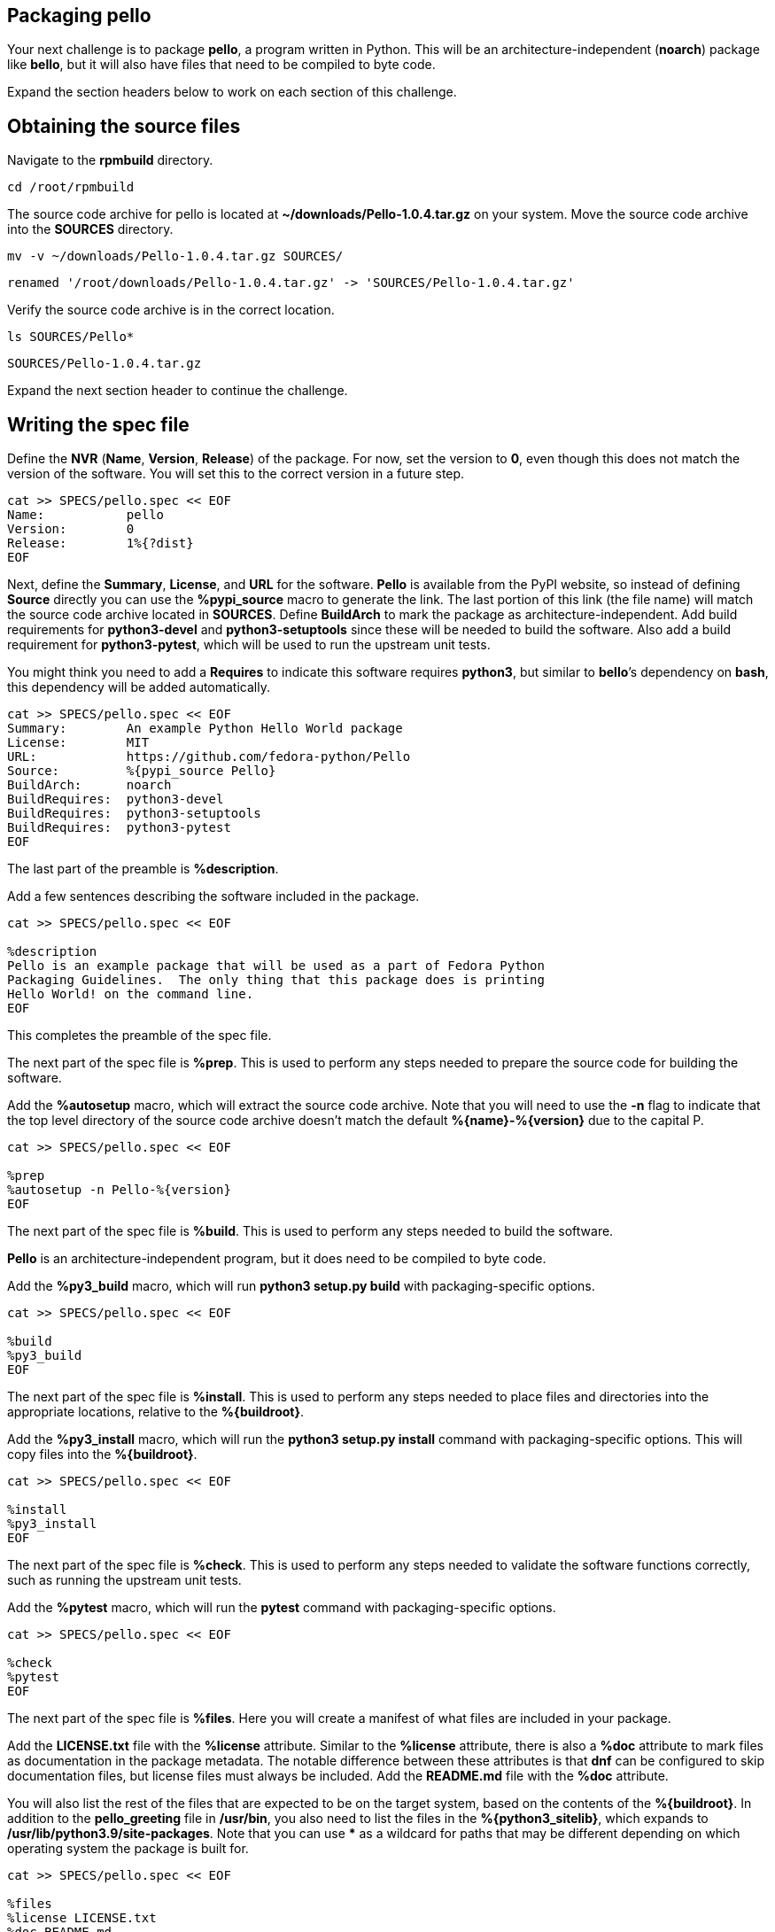 == Packaging pello

Your next challenge is to package *pello*, a program written in Python.
This will be an architecture-independent (*noarch*) package like
*bello*, but it will also have files that need to be compiled to byte
code.

Expand the section headers below to work on each section of this
challenge.

== Obtaining the source files

Navigate to the *rpmbuild* directory.

[source,bash]
----
cd /root/rpmbuild
----

The source code archive for pello is located at
*~/downloads/Pello-1.0.4.tar.gz* on your system. Move the source code
archive into the *SOURCES* directory.

[source,bash]
----
mv -v ~/downloads/Pello-1.0.4.tar.gz SOURCES/
----

[source,nocopy]
----
renamed '/root/downloads/Pello-1.0.4.tar.gz' -> 'SOURCES/Pello-1.0.4.tar.gz'
----

Verify the source code archive is in the correct location.

[source,bash]
----
ls SOURCES/Pello*
----

[source,nocopy]
----
SOURCES/Pello-1.0.4.tar.gz
----

Expand the next section header to continue the challenge.

== Writing the spec file

Define the *NVR* (*Name*, *Version*, *Release*) of the package. For now,
set the version to *0*, even though this does not match the version of
the software. You will set this to the correct version in a future step.

[source,bash]
----
cat >> SPECS/pello.spec << EOF
Name:           pello
Version:        0
Release:        1%{?dist}
EOF
----

Next, define the *Summary*, *License*, and *URL* for the software.
*Pello* is available from the PyPI website, so instead of defining
*Source* directly you can use the *%pypi_source* macro to generate the
link. The last portion of this link (the file name) will match the
source code archive located in *SOURCES*. Define *BuildArch* to mark the
package as architecture-independent. Add build requirements for
*python3-devel* and *python3-setuptools* since these will be needed to
build the software. Also add a build requirement for *python3-pytest*,
which will be used to run the upstream unit tests.

You might think you need to add a *Requires* to indicate this software
requires *python3*, but similar to *bello*’s dependency on *bash*, this
dependency will be added automatically.

[source,bash]
----
cat >> SPECS/pello.spec << EOF
Summary:        An example Python Hello World package
License:        MIT
URL:            https://github.com/fedora-python/Pello
Source:         %{pypi_source Pello}
BuildArch:      noarch
BuildRequires:  python3-devel
BuildRequires:  python3-setuptools
BuildRequires:  python3-pytest
EOF
----

The last part of the preamble is *%description*.

Add a few sentences describing the software included in the package.

[source,bash]
----
cat >> SPECS/pello.spec << EOF

%description
Pello is an example package that will be used as a part of Fedora Python
Packaging Guidelines.  The only thing that this package does is printing
Hello World! on the command line.
EOF
----

This completes the preamble of the spec file.

The next part of the spec file is *%prep*. This is used to perform any
steps needed to prepare the source code for building the software.

Add the *%autosetup* macro, which will extract the source code archive.
Note that you will need to use the *-n* flag to indicate that the top
level directory of the source code archive doesn’t match the default
*%\{name}-%\{version}* due to the capital P.

[source,bash]
----
cat >> SPECS/pello.spec << EOF

%prep
%autosetup -n Pello-%{version}
EOF
----

The next part of the spec file is *%build*. This is used to perform any
steps needed to build the software.

*Pello* is an architecture-independent program, but it does need to be
compiled to byte code.

Add the *%py3_build* macro, which will run *python3 setup.py build* with
packaging-specific options.

[source,bash]
----
cat >> SPECS/pello.spec << EOF

%build
%py3_build
EOF
----

The next part of the spec file is *%install*. This is used to perform
any steps needed to place files and directories into the appropriate
locations, relative to the *%\{buildroot}*.

Add the *%py3_install* macro, which will run the *python3 setup.py
install* command with packaging-specific options. This will copy files
into the *%\{buildroot}*.

[source,bash]
----
cat >> SPECS/pello.spec << EOF

%install
%py3_install
EOF
----

The next part of the spec file is *%check*. This is used to perform any
steps needed to validate the software functions correctly, such as
running the upstream unit tests.

Add the *%pytest* macro, which will run the *pytest* command with
packaging-specific options.

[source,bash]
----
cat >> SPECS/pello.spec << EOF

%check
%pytest
EOF
----

The next part of the spec file is *%files*. Here you will create a
manifest of what files are included in your package.

Add the *LICENSE.txt* file with the *%license* attribute. Similar to the
*%license* attribute, there is also a *%doc* attribute to mark files as
documentation in the package metadata. The notable difference between
these attributes is that *dnf* can be configured to skip documentation
files, but license files must always be included. Add the *README.md*
file with the *%doc* attribute.

You will also list the rest of the files that are expected to be on the
target system, based on the contents of the *%\{buildroot}*. In addition
to the *pello_greeting* file in */usr/bin*, you also need to list the
files in the *%\{python3_sitelib}*, which expands to
*/usr/lib/python3.9/site-packages*. Note that you can use *** as a
wildcard for paths that may be different depending on which operating
system the package is built for.

[source,bash]
----
cat >> SPECS/pello.spec << EOF

%files
%license LICENSE.txt
%doc README.md
%{_bindir}/pello_greeting
%{python3_sitelib}/Pello-*.egg-info
%{python3_sitelib}/pello
EOF
----

The last part of the spec file is *%changelog*. It lists the changes
that have happened to the package between different versions and
releases.

Leave this empty for now.

[source,bash]
----
cat >> SPECS/pello.spec << EOF

%changelog
EOF
----

Use the *rpmdev-bumpspec* tool to create a changelog entry. This tool
will also change the *Version* field in the preamble to the correct
value.

[source,bash]
----
rpmdev-bumpspec --new 1.0.4 --comment 'Initial package' SPECS/pello.spec
----

Review the spec file you have written.

[source,bash]
----
cat SPECS/pello.spec
----

[source,nocopy]
----
Name:           pello
Version:        1.0.4
Release:        1%{?dist}
Summary:        An example Python Hello World package
License:        MIT
URL:            https://github.com/fedora-python/Pello
Source:         %{pypi_source Pello}
BuildArch:      noarch
BuildRequires:  python3-devel
BuildRequires:  python3-setuptools
BuildRequires:  python3-pytest

%description
Pello is an example package that will be used as a part of Fedora Python
Packaging Guidelines.  The only thing that this package does is printing
Hello World! on the command line.

%prep
%autosetup -n Pello-%{version}

%build
%py3_build

%install
%py3_install

%check
%pytest

%files
%license LICENSE.txt
%doc README.md
%{python3_sitelib}/Pello-*.egg-info
%{python3_sitelib}/pello
%{_bindir}/pello_greeting

%changelog
* Fri Jan 26 2024 First Last <first@example.com> - 1.0.4-1
- Initial package
----

Expand the next section header to continue the challenge.

== Building the package

Before starting the *rpmbuild* process, use the *rpmlint* command to
check for common problems in your spec file.

[source,bash]
----
rpmlint SPECS/pello.spec
----

[source,nocopy]
----
0 packages and 1 specfiles checked; 0 errors, 0 warnings.
----

Install the build requirements with the *dnf builddep* command.

[source,bash]
----
sudo dnf -y builddep SPECS/pello.spec
----

[source,nocopy]
----
### OUTPUT ABRIDGED ###
Installing:
 python3-devel        x86_64   3.9.18-3.el10    rhel-9-for-x86_64-appstream-rpms           248 k
 python3-pytest       noarch   6.2.2-6.el10     codeready-builder-for-rhel-9-x86_64-rpms   525 k
Installing dependencies:
 python-rpm-macros    noarch   3.9-53.el10      rhel-9-for-x86_64-appstream-rpms            17 k
 python3-attrs        noarch   20.3.0-7.el10    rhel-9-for-x86_64-appstream-rpms            91 k
 python3-iniconfig    noarch   1.1.1-7.el10     codeready-builder-for-rhel-9-x86_64-rpms    21 k
 python3-packaging    noarch   20.9-5.el10      rhel-9-for-x86_64-appstream-rpms            81 k
 python3-pluggy       noarch   0.13.1-7.el10    codeready-builder-for-rhel-9-x86_64-rpms    45 k
### OUTPUT ABRIDGED ###
----

Once the build requirements are installed, you can build the package
using the *rpmbuild* command. This will create a package and a source
package in the appropriate directories in your packaging workspace.

[source,bash]
----
rpmbuild -ba SPECS/pello.spec
----

[source,nocopy]
----
### OUTPUT ABRIDGED ###
Wrote: /root/rpmbuild/SRPMS/pello-1.0.4-1.el10.src.rpm
Wrote: /root/rpmbuild/RPMS/noarch/pello-1.0.4-1.el10.noarch.rpm
Executing(%clean): /bin/sh -e /var/tmp/rpm-tmp.npnz0l
+ umask 022
+ cd /root/rpmbuild/BUILD
+ cd Pello-1.0.4
+ /usr/bin/rm -rf /root/rpmbuild/BUILDROOT/pello-1.0.4-1.el10.x86_64
+ RPM_EC=0
++ jobs -p
+ exit 0
----

You can inspect these packages using the *rpm* and *rpmlint* commands.

Use the *rpm* command to list the contents of the source package.

[source,bash]
----
rpm --query --list --package SRPMS/pello-1.0.4-1.el10.src.rpm
----

[source,nocopy]
----
Pello-1.0.4.tar.gz
pello.spec
----

Use the *rpm* command to list the contents of the package.

[source,bash]
----
rpm --query --list --package RPMS/noarch/pello-1.0.4-1.el10.noarch.rpm
----

[source,nocopy]
----
/usr/bin/pello_greeting
/usr/lib/python3.9/site-packages/Pello-1.0.4-py3.9.egg-info
/usr/lib/python3.9/site-packages/Pello-1.0.4-py3.9.egg-info/PKG-INFO
/usr/lib/python3.9/site-packages/Pello-1.0.4-py3.9.egg-info/SOURCES.txt
/usr/lib/python3.9/site-packages/Pello-1.0.4-py3.9.egg-info/dependency_links.txt
/usr/lib/python3.9/site-packages/Pello-1.0.4-py3.9.egg-info/entry_points.txt
/usr/lib/python3.9/site-packages/Pello-1.0.4-py3.9.egg-info/not-zip-safe
/usr/lib/python3.9/site-packages/Pello-1.0.4-py3.9.egg-info/requires.txt
/usr/lib/python3.9/site-packages/Pello-1.0.4-py3.9.egg-info/top_level.txt
/usr/lib/python3.9/site-packages/pello
/usr/lib/python3.9/site-packages/pello/__init__.py
/usr/lib/python3.9/site-packages/pello/__main__.py
/usr/lib/python3.9/site-packages/pello/__pycache__
/usr/lib/python3.9/site-packages/pello/__pycache__/__init__.cpython-39.opt-1.pyc
/usr/lib/python3.9/site-packages/pello/__pycache__/__init__.cpython-39.pyc
/usr/lib/python3.9/site-packages/pello/__pycache__/__main__.cpython-39.opt-1.pyc
/usr/lib/python3.9/site-packages/pello/__pycache__/__main__.cpython-39.pyc
/usr/lib/python3.9/site-packages/pello/__pycache__/pello_greeting.cpython-39.opt-1.pyc
/usr/lib/python3.9/site-packages/pello/__pycache__/pello_greeting.cpython-39.pyc
/usr/lib/python3.9/site-packages/pello/pello_greeting.py
/usr/share/doc/pello
/usr/share/doc/pello/README.md
/usr/share/licenses/pello
/usr/share/licenses/pello/LICENSE.txt
----

Use the *rpmlint* command to check for common problems in the package.
You will see a warning about *no-manual-page-for-binary*. This warnings
is expected in this case because *pello* did not include a man page.

[source,bash]
----
rpmlint RPMS/noarch/pello-1.0.4-1.el10.noarch.rpm
----

[source,nocopy]
----
pello.noarch: W: no-manual-page-for-binary pello_greeting
1 packages and 0 specfiles checked; 0 errors, 1 warnings.
----

Now that your package is built, you can install it on the system.

[source,bash]
----
sudo dnf -y install RPMS/noarch/pello-1.0.4-1.el10.noarch.rpm
----

[source,nocopy]
----
### OUTPUT ABRIDGED ###
Installing:
 pello        noarch        1.0.4-1.el10           @commandline         16 k
### OUTPUT ABRIDGED ###
----

Finally, run the *pello_greeting* program.

[source,bash]
----
pello_greeting
----

[source,nocopy]
----
Hello World!
----

That concludes this challenge. In the next challenge, you will build
*pello* with *mock* instead of *rpmbuild*.

